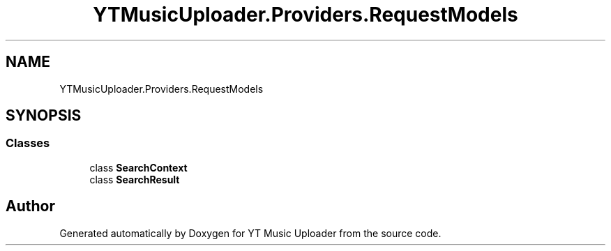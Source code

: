 .TH "YTMusicUploader.Providers.RequestModels" 3 "Mon Aug 24 2020" "YT Music Uploader" \" -*- nroff -*-
.ad l
.nh
.SH NAME
YTMusicUploader.Providers.RequestModels
.SH SYNOPSIS
.br
.PP
.SS "Classes"

.in +1c
.ti -1c
.RI "class \fBSearchContext\fP"
.br
.ti -1c
.RI "class \fBSearchResult\fP"
.br
.in -1c
.SH "Author"
.PP 
Generated automatically by Doxygen for YT Music Uploader from the source code\&.

